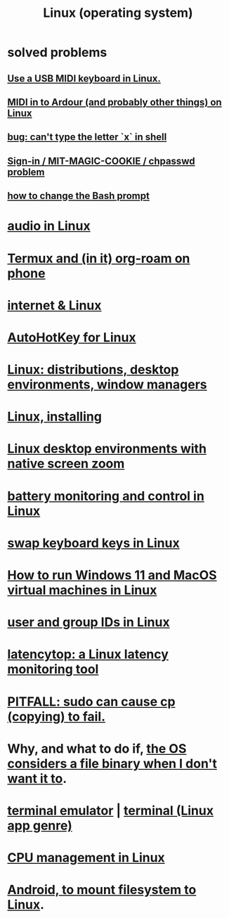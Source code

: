 :PROPERTIES:
:ID:       7347d15c-fece-46aa-87d2-7c1c7230d548
:ROAM_ALIASES: Linux
:END:
#+title: Linux (operating system)
* *solved problems*
** [[id:931a102f-b9f3-4628-b239-84ee9a2f217e][Use a USB MIDI keyboard in Linux.]]
** [[id:dc1d1d5e-f51d-4bbe-b7c2-fc1947de68ea][MIDI in to Ardour (and probably other things) on Linux]]
** [[id:87cf0fc9-fa98-422a-80bf-32f578913a0d][bug: can't type the letter `x` in shell]]
** [[id:71f22807-10f3-4d8c-8d6e-3cfdb81b2984][Sign-in / MIT-MAGIC-COOKIE / chpasswd problem]]
** [[id:65fa661f-8304-4a1b-b11c-0b927fca356f][how to change the Bash prompt]]
* [[id:806df746-7d4d-4992-8321-06b4dfaea265][audio in Linux]]
* [[id:8a0fbcd5-247f-4619-8b5f-1e6b30de5e1b][Termux and (in it) org-roam on phone]]
* [[id:30f6e796-c770-4c6f-9e13-30e893f20be2][internet & Linux]]
* [[id:db3603a7-e194-42fe-9b10-4eb915eb0e19][AutoHotKey for Linux]]
* [[id:529b4f3b-b23d-4780-8d8f-b52c5712adc4][Linux: distributions, desktop environments, window managers]]
* [[id:c73d3380-7909-46bc-87de-b6e51dea11ac][Linux, installing]]
* [[id:5ec64c3d-c92f-4bd5-a280-718ac69f83f9][Linux desktop environments with native screen zoom]]
* [[id:b736de75-e4cc-4390-a12b-85b13dd3ad3b][battery monitoring and control in Linux]]
* [[id:5532a74a-cefd-4ff3-89f2-81b27a84c0ca][swap keyboard keys in Linux]]
* [[id:2734843e-60bb-481b-b1e3-7343c8840414][How to run Windows 11 and MacOS virtual machines in Linux]]
* [[id:00691b2a-7ecd-4675-aab5-2462243a54f8][user and group IDs in Linux]]
* [[id:de30e8da-4c6f-4638-b063-45fb20eb3255][latencytop: a Linux latency monitoring tool]]
* [[id:f202975d-f1f0-4aa7-bcca-f9e6dd26230c][PITFALL: sudo can cause cp (copying) to fail.]]
* Why, and what to do if, [[id:ed1f7dd2-74c2-495e-9b68-bda19af749a8][the OS considers a file binary when I don't want it to]].
* [[id:02cb7971-2e02-4baa-86ac-90b732d51315][terminal emulator]] | [[id:02cb7971-2e02-4baa-86ac-90b732d51315][terminal (Linux app genre)]]
* [[id:b465e1ae-f9ca-4cc7-b66f-b7b91010d937][CPU management in Linux]]
* [[id:0660053e-58a2-43a5-abc1-16b5f193b64f][Android, to mount filesystem to Linux]].
